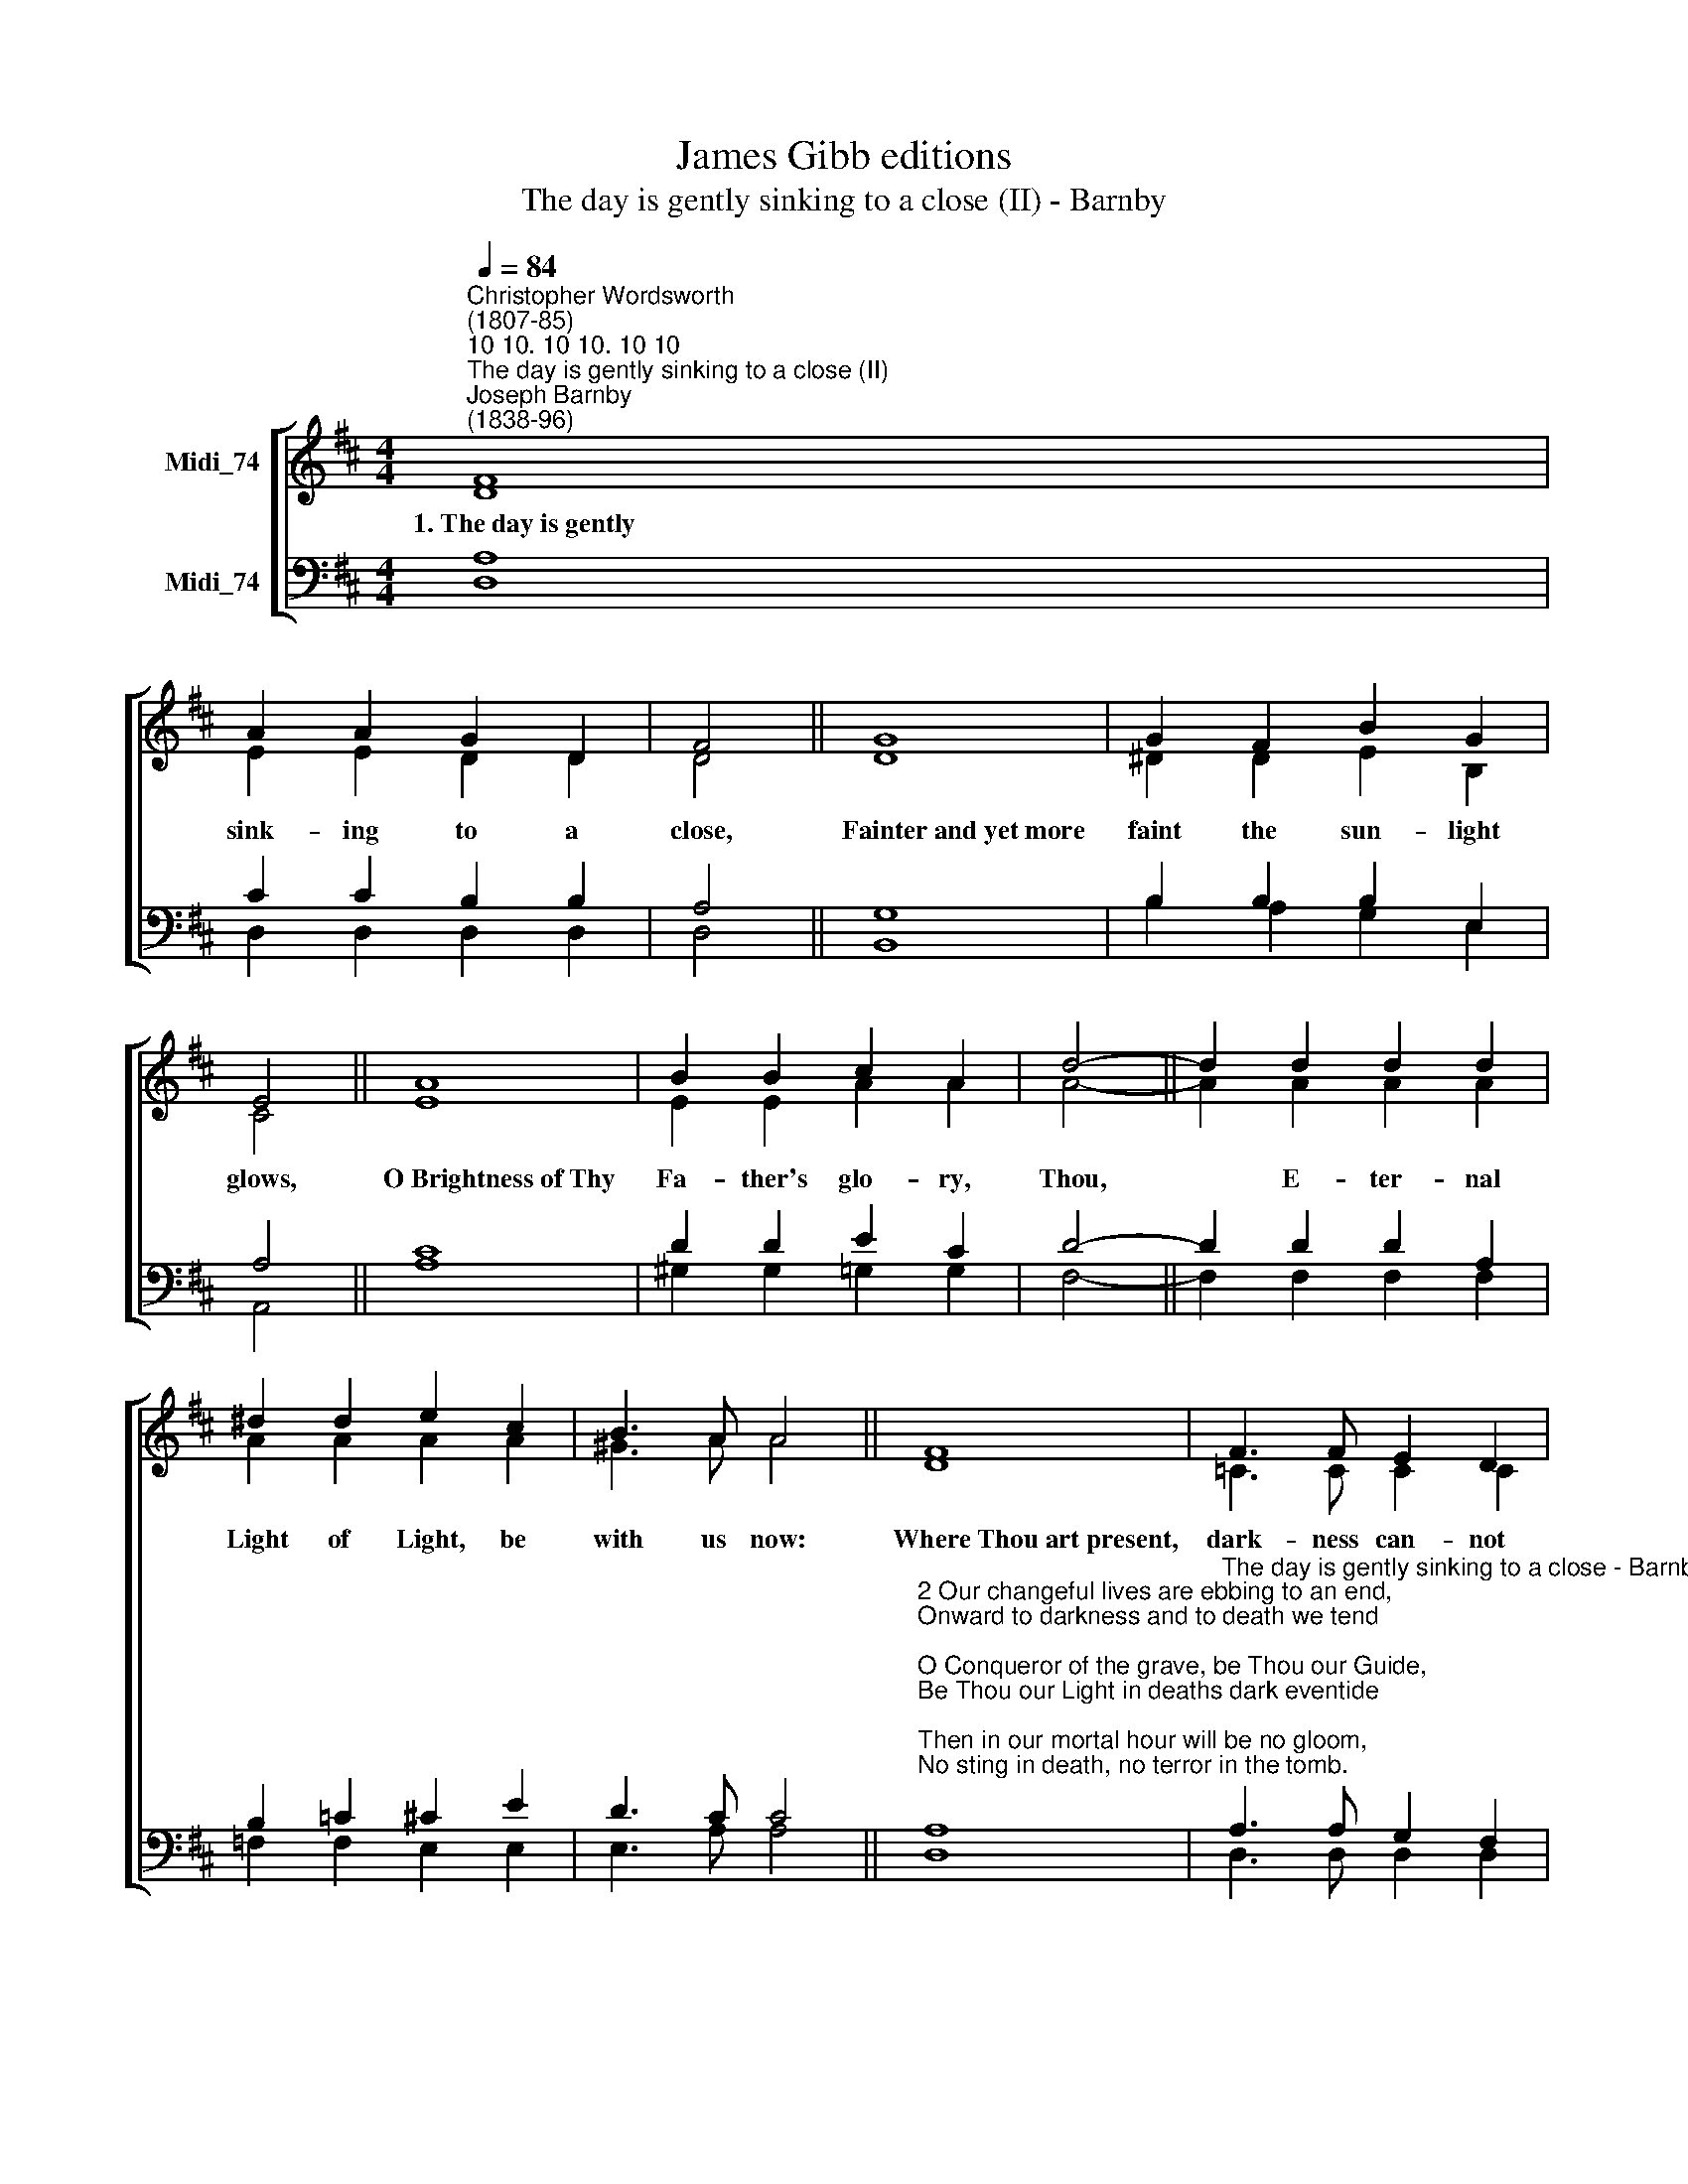 X:1
T:James Gibb editions
T:The day is gently sinking to a close (II) - Barnby
%%score [ ( 1 2 ) ( 3 4 ) ]
L:1/8
Q:1/4=84
M:4/4
K:D
V:1 treble nm="Midi_74"
V:2 treble 
V:3 bass nm="Midi_74"
V:4 bass 
V:1
"^Christopher Wordsworth\n(1807-85)""^10 10. 10 10. 10 10""^The day is gently sinking to a close (II)""^Joseph Barnby\n(1838-96)" F8 | %1
w: 1.~The~day~is~gently|
 A2 A2 G2 D2 | F4 || G8 | G2 F2 B2 G2 | E4 || A8 | B2 B2 c2 A2 | d4- || d2 d2 d2 d2 | %10
w: sink- ing to a|close,|Fainter~and~yet~more|faint the sun- light|glows,|O~Brightness~of~Thy|Fa- ther's glo- ry,|Thou,|* E- ter- nal|
 ^d2 d2 e2 c2 | B3 A A4 || F8 | F3 F E2 D2 | B4 || B8 | e2 d2 d2 A2 | F3 E D4 || G4 F4 |] %19
w: Light of Light, be|with us now:|Where~Thou~art~present,|dark- ness can- not|be:|Midnight~is|glo- rious noon, O|Lord, with ~Thee.|A- men.|
V:2
 D8 | E2 E2 D2 D2 | D4 || D8 | ^D2 D2 E2 B,2 | C4 || E8 | E2 E2 A2 A2 | A4- || A2 A2 A2 A2 | %10
 A2 A2 A2 A2 | ^G3 A A4 || D8 | =C3 C C2 C2 | B,4 || ^D8 | B,2 _B,2 A,2 D2 | C3 C D4 || D4 D4 |] %19
V:3
 A,8 | C2 C2 B,2 B,2 | A,4 || G,8 | B,2 B,2 B,2 E,2 | A,4 || C8 | D2 D2 E2 C2 | D4- || %9
 D2 D2 D2 A,2 | B,2 =C2 ^C2 E2 | D3 C C4 || %12
"^2 Our changeful lives are ebbing to an end,\nOnward to darkness and to death we tend;\nO Conqueror of the grave, be Thou our Guide,\nBe Thou our Light in deaths dark eventide;\nThen in our mortal hour will be no gloom,\nNo sting in death, no terror in the tomb.\n\n3 Thou, Who in darkness walking, didst appear\nUpon the waves and Thy disciples cheer,\nCome, Lord, in lonesome days, when storms assail,\nAnd earthly hopes and human succours fail;\nWhen all is dark, may we behold Thee nigh,\nAnd hear Thy voice, \"Fear not, for it is I.\"\n\n4 The weary world is mouldering to decay,\nIts glories wane, its pageants fade away:\nIn that last sunset, when the stars shall fall,\nMay we arise, awakened by Thy call,\nWith Thee, O Lord, for ever to abide\nIn that blest day which has no eventide." A,8 | %13
"^The day is gently sinking to a close - Barnby" A,3 A, G,2 F,2 | G,4 || A,8 | u^G,2 =G,2 F,2 F,2 | %17
 A,3 G, F,4 || B,4 A,4 |] %19
V:4
 D,8 | D,2 D,2 D,2 D,2 | D,4 || B,,8 | B,2 A,2 G,2 E,2 | A,,4 || A,8 | ^G,2 G,2 =G,2 G,2 | F,4- || %9
 F,2 F,2 F,2 F,2 | =F,2 F,2 E,2 E,2 | E,3 A, A,4 || D,8 | D,3 D, D,2 D,2 | G,4 || F,8 | %16
 E,2 E,2 A,,2 A,,2 | A,,3 A,, D,4 || G,,4 D,4 |] %19

